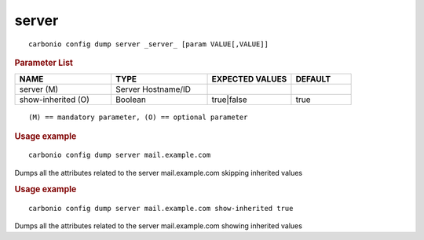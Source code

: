 .. SPDX-FileCopyrightText: 2022 Zextras <https://www.zextras.com/>
..
.. SPDX-License-Identifier: CC-BY-NC-SA-4.0

.. _carbonio_config_dump_server:

************
server
************

::

   carbonio config dump server _server_ [param VALUE[,VALUE]]


.. rubric:: Parameter List

.. list-table::
   :widths: 24 24 21 15
   :header-rows: 1

   * - NAME
     - TYPE
     - EXPECTED VALUES
     - DEFAULT
   * - server (M)
     - Server Hostname/ID
     - 
     - 
   * - show-inherited (O)
     - Boolean
     - true\|false
     - true

::

   (M) == mandatory parameter, (O) == optional parameter



.. rubric:: Usage example


::

   carbonio config dump server mail.example.com



Dumps all the attributes related to the server mail.example.com skipping inherited values

.. rubric:: Usage example


::

   carbonio config dump server mail.example.com show-inherited true



Dumps all the attributes related to the server mail.example.com showing inherited values
